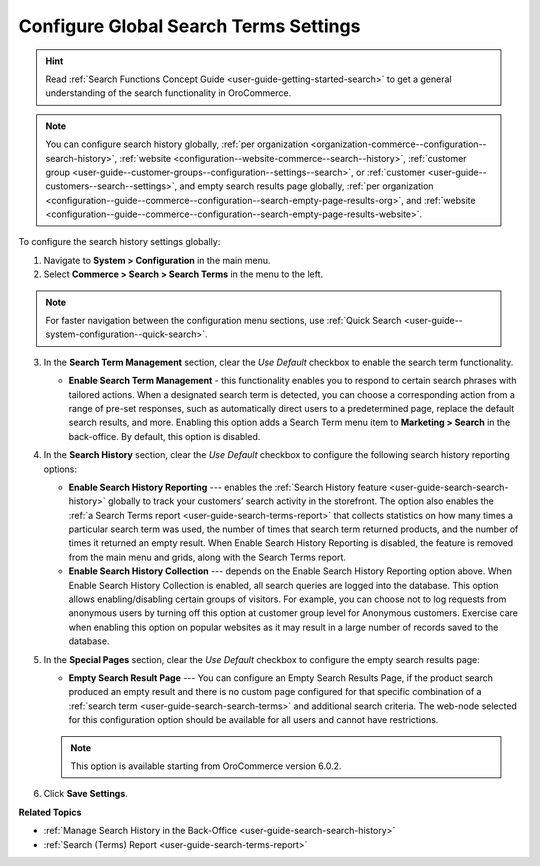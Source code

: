.. _configuration--guide--commerce--configuration--search-history:
.. _configuration--guide--commerce--configuration--search-empty-search-results--global:

Configure Global Search Terms Settings
======================================

.. hint:: Read :ref:`Search Functions Concept Guide <user-guide-getting-started-search>` to get a general understanding of the search functionality in OroCommerce.

.. note:: You can configure search history globally, :ref:`per organization <organization-commerce--configuration--search-history>`, :ref:`website <configuration--website-commerce--search--history>`, :ref:`customer group <user-guide--customer-groups--configuration--settings--search>`, or :ref:`customer <user-guide--customers--search--settings>`, and empty search results page globally, :ref:`per organization <configuration--guide--commerce--configuration--search-empty-page-results-org>`, and :ref:`website <configuration--guide--commerce--configuration--search-empty-page-results-website>`.

To configure the search history settings globally:

1. Navigate to **System > Configuration** in the main menu.
2. Select **Commerce > Search > Search Terms** in the menu to the left.

.. note:: For faster navigation between the configuration menu sections, use :ref:`Quick Search <user-guide--system-configuration--quick-search>`.

.. image:: /user/img/system/config_commerce/search/global-search-history-settings.png
   :alt: Global search history configuration options

3. In the **Search Term Management** section, clear the *Use Default* checkbox to enable the search term functionality.

   * **Enable Search Term Management** - this functionality enables you to respond to certain search phrases with tailored actions. When a designated search term is detected, you can choose a corresponding action from a range of pre-set responses, such as automatically direct users to a predetermined page, replace the default search results, and more. Enabling this option adds a Search Term menu item to **Marketing > Search** in the back-office. By default, this option is disabled.

4. In the **Search History** section, clear the *Use Default* checkbox to configure the following search history reporting options:

   * **Enable Search History Reporting** --- enables the :ref:`Search History feature <user-guide-search-search-history>` globally to track your customers’ search activity in the storefront. The option also enables the :ref:`a Search Terms report <user-guide-search-terms-report>` that collects statistics on how many times a particular search term was used, the number of times that search term returned products, and the number of times it returned an empty result. When Enable Search History Reporting is disabled, the feature is removed from the main menu and grids, along with the Search Terms report.

   * **Enable Search History Collection** --- depends on the Enable Search History Reporting option above. When Enable Search History Collection is enabled, all search queries are logged into the database. This option allows enabling/disabling certain groups of visitors. For example, you can choose not to log requests from anonymous users by turning off this option at customer group level for Anonymous customers. Exercise care when enabling this option on popular websites as it may result in a large number of records saved to the database.

5. In the **Special Pages** section, clear the *Use Default* checkbox to configure the empty search results page:

   * **Empty Search Result Page** --- You can configure an Empty Search Results Page, if the product search produced an empty result and there is no custom page configured for that specific combination of a :ref:`search term <user-guide-search-search-terms>` and additional search criteria. The web-node selected for this configuration option should be available for all users and cannot have restrictions.

   .. note:: This option is available starting from OroCommerce version 6.0.2.

6. Click **Save Settings**.


**Related Topics**

* :ref:`Manage Search History in the Back-Office <user-guide-search-search-history>`
* :ref:`Search (Terms) Report <user-guide-search-terms-report>`
